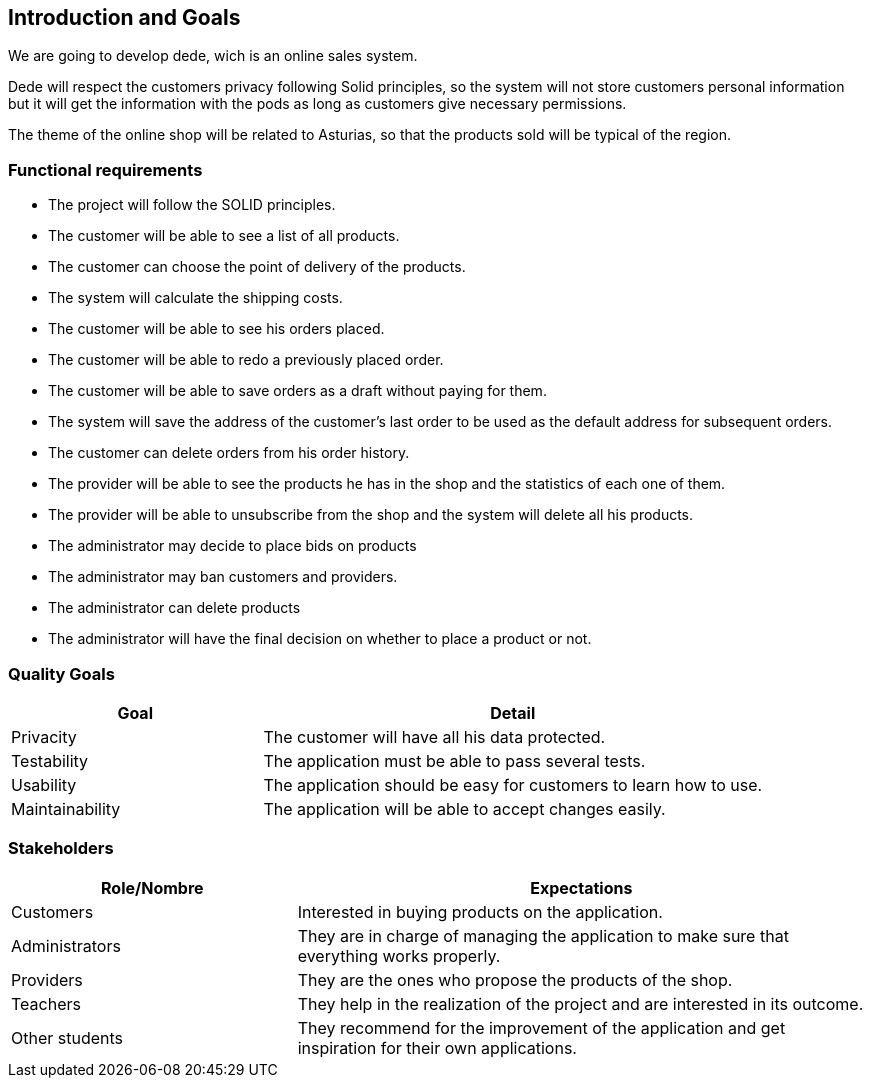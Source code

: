 [[section-introduction-and-goals]]
== Introduction and Goals

We are going to develop dede, wich is an online sales system. 

Dede will respect the customers privacy following Solid principles, so the system will not store customers personal information but it will get the information with the pods as long as customers give necessary permissions.

The theme of the online shop will be related to Asturias, so that the products sold will be typical of the region.


=== Functional requirements

* The project will follow the SOLID principles.
* The customer will be able to see a list of all products.
* The customer can choose the point of delivery of the products.
* The system will calculate the shipping costs.
* The customer will be able to see his orders placed.
* The customer will be able to redo a previously placed order.
* The customer will be able to save orders as a draft without paying for them.
* The system will save the address of the customer's last order to be used as the default address for subsequent orders.
* The customer can delete orders from his order history.
* The provider will be able to see the products he has in the shop and the statistics of each one of them.
* The provider will be able to unsubscribe from the shop and the system will delete all his products.
* The administrator may decide to place bids on products
* The administrator may ban customers and providers.
* The administrator can delete products
* The administrator will have the final decision on whether to place a product or not.


=== Quality Goals

[options="header",cols="1,2"]
|===
|Goal |Detail
| Privacity | The customer will have all his data protected. 
| Testability | The application must be able to pass several tests. 
| Usability | The application should be easy for customers to learn how to use.
| Maintainability | The application will be able to accept changes easily.
|===


=== Stakeholders

[options="header",cols="1,2"]
|===
|Role/Nombre|Expectations
| Customers | Interested in buying products on the application.
| Administrators | They are in charge of managing the application to make sure that everything works properly.
| Providers | They are the ones who propose the products of the shop.
| Teachers | They help in the realization of the project and are interested in its outcome.
| Other students | They recommend for the improvement of the application and get inspiration for their own applications.
|===


